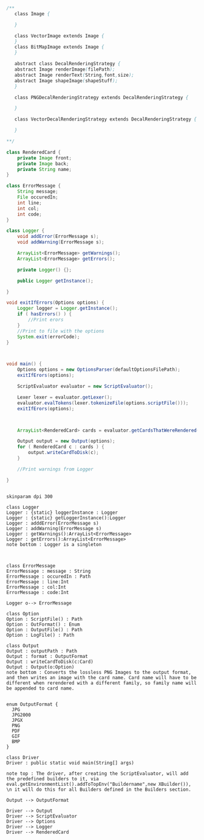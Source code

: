 #+BEGIN_SRC java
  /**
     class Image {
      
     }

     class VectorImage extends Image {
     }
     class BitMapImage extends Image {
     }

     abstract class DecalRenderingStrategy {
     abstract Image renderImage(filePath);
     abstract Image renderText(String,font,size);
     abstract Image shapeImage(shapeStuff);
     }

     class PNGDecalRenderingStrategy extends DecalRenderingStrategy {

     }

     class VectorDecalRenderingStrategy extends DecalRenderingStrategy {

     }

  ,**/

  class RenderedCard {
      private Image front;
      private Image back;
      private String name;
  }

  class ErrorMessage {
      String message;
      File occuredIn;
      int line;
      int col;
      int code;
  }

  class Logger {
      void addError(ErrorMessage s);
      void addWarning(ErrorMessage s);

      ArrayList<ErrorMessage> getWarnings();
      ArrayList<ErrorMessage> getErrors();

      private Logger() {};

      public Logger getInstance();

  }

  void exitIfErrors(Options options) {
      Logger logger = Logger.getInstance();
      if ( hasErrors() ) {
          //Print erors
      }
      //Print to file with the options
      System.exit(errorCode);
  }



  void main() {
      Options options = new OptionsParser(defaultOptionsFilePath);
      exitIfErors(options);

      ScriptEvaluator evaluator = new ScriptEvaluator();

      Lexer lexer = evaluator.getLexer();
      evaluator.evalTokens(lexer.tokenizeFile(options.scriptFile()));
      exitIfErors(options);



      ArrayList<RenderedCard> cards = evaluator.getCardsThatWereRendered();

      Output output = new Output(options);
      for ( RenderedCard c : cards ) {
          output.writeCardToDisk(c);
      }

      //Print warnings from Logger

  }


#+END_SRC

#+BEGIN_SRC plantuml :file DriverUML.png
skinparam dpi 300

class Logger
Logger : {static} loggerInstance : Logger
Logger : {static} getLoggerInstance():Logger
Logger : adddError(ErrorMessage s)
Logger : addWarning(ErrorMessage s)
Logger : getWarnings():ArrayList<ErrorMessage>
Logger : getErrors():ArrayList<ErrorMessage>
note bottom : Logger is a singleton 



class ErrorMessage
ErrorMessage : message : String
ErrorMessage : occuredIn : Path
ErrorMessage : line:Int
ErrorMessage : col:Int
ErrorMessage : code:Int

Logger o--> ErrorMessage 

class Option
Option : ScriptFile() : Path
Option : OutFormat() : Enum
Option : OutputFile() : Path
Option : LogFile() : Path

class Output
Output : outputPath : Path
Output : format : OutputFormat
Output : writeCardToDisk(c:Card)
Output : Output(o:Option)
note bottom : Converts the lossless PNG Images to the output format, and then writes an image with the card name. Card name will have to be different when rerendered with a different family, so family name will be appended to card name.


enum OutputFormat {
  JPG
  JPG2000
  JPGX
  PNG
  PDF
  GIF
  BMP
}

class Driver
Driver : public static void main(String[] args)

note top : The driver, after creating the ScriptEvaluator, will add the predefined builders to it, via eval.getEnvironmentList().addToTopEnv("Buildername",new XBuilder()), \n it will do this for all Builders defined in the Builders section.

Output --> OutputFormat

Driver --> Output
Driver --> ScriptEvaluator
Driver --> Options
Driver --> Logger
Driver --> RenderedCard
  



#+END_SRC

#+RESULTS:
[[file:DriverUML.png]]

